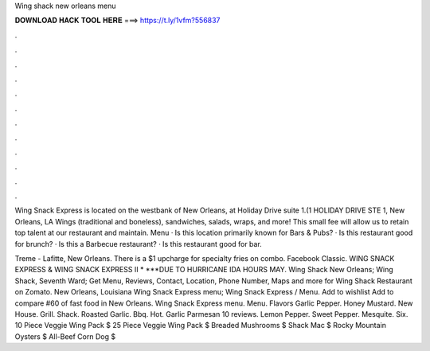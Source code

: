 Wing shack new orleans menu



𝐃𝐎𝐖𝐍𝐋𝐎𝐀𝐃 𝐇𝐀𝐂𝐊 𝐓𝐎𝐎𝐋 𝐇𝐄𝐑𝐄 ===> https://t.ly/1vfm?556837



.



.



.



.



.



.



.



.



.



.



.



.

Wing Snack Express is located on the westbank of New Orleans, at Holiday Drive suite 1.(1 HOLIDAY DRIVE STE 1, New Orleans, LA  Wings (traditional and boneless), sandwiches, salads, wraps, and more! This small fee will allow us to retain top talent at our restaurant and maintain. Menu · Is this location primarily known for Bars & Pubs? · Is this restaurant good for brunch? · Is this a Barbecue restaurant? · Is this restaurant good for bar.

Treme - Lafitte, New Orleans. There is a $1 upcharge for specialty fries on combo. Facebook Classic. WING SNACK EXPRESS & WING SNACK EXPRESS II * ***DUE TO HURRICANE IDA HOURS MAY. Wing Shack New Orleans; Wing Shack, Seventh Ward; Get Menu, Reviews, Contact, Location, Phone Number, Maps and more for Wing Shack Restaurant on Zomato. New Orleans, Louisiana Wing Snack Express menu; Wing Snack Express / Menu. Add to wishlist Add to compare #60 of fast food in New Orleans. Wing Snack Express menu. Menu. Flavors‎ Garlic Pepper. Honey Mustard. New House. Grill. Shack. Roasted Garlic. Bbq. Hot. Garlic Parmesan 10 reviews. Lemon Pepper. Sweet Pepper. Mesquite. Six. 10 Piece Veggie Wing Pack $ 25 Piece Veggie Wing Pack $ Breaded Mushrooms $ Shack Mac $ Rocky Mountain Oysters $ All-Beef Corn Dog $

